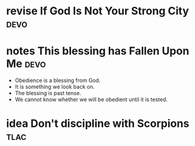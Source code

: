 #+TODO: idea notes draft revise proof | done 


* revise If God Is Not Your Strong City                                :devo:

* notes This blessing has Fallen Upon Me                               :devo:
  - Obedience is a blessing from God.
  - It is something we look back on.
  - The blessing is past tense.
  - We cannot know whether we will be obedient until it is tested.

* idea Don't discipline with Scorpions                                 :tlac:
